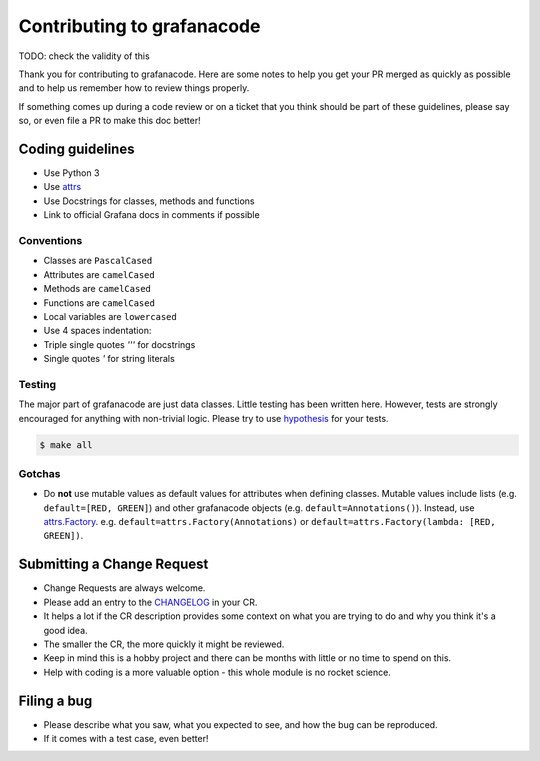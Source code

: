 ****************************
Contributing to grafanacode
****************************

TODO: check the validity of this


Thank you for contributing to grafanacode.
Here are some notes to help you get your PR merged as quickly as possible and to help us remember how to review things properly.

If something comes up during a code review or on a ticket that you think should be part of these guidelines, please say so, or even file a PR to make this doc better!

Coding guidelines
=================

* Use Python 3
* Use `attrs`_
* Use Docstrings for classes, methods and functions
* Link to official Grafana docs in comments if possible

Conventions
-----------

* Classes are ``PascalCased``
* Attributes are ``camelCased``
* Methods are ``camelCased``
* Functions are ``camelCased``
* Local variables are ``lowercased``
* Use 4 spaces indentation:
* Triple single quotes `'''` for docstrings
* Single quotes `'` for string literals

Testing
-------

The major part of grafanacode are just data classes. Little testing has been written here.
However, tests are strongly encouraged for anything with non-trivial logic.
Please try to use `hypothesis`_ for your tests.

.. code-block:: console

  $ make all

Gotchas
-------

* Do **not** use mutable values as default values for attributes when defining classes.
  Mutable values include lists (e.g. ``default=[RED, GREEN]``) and other grafanacode objects (e.g. ``default=Annotations()``).
  Instead, use `attrs.Factory`_.
  e.g. ``default=attrs.Factory(Annotations)`` or ``default=attrs.Factory(lambda: [RED, GREEN])``.

Submitting a Change Request
===========================

* Change Requests are always welcome.
* Please add an entry to the `CHANGELOG`_ in your CR.
* It helps a lot if the CR description provides some context on what you are trying to do and why you think it's a good idea.
* The smaller the CR, the more quickly it might be reviewed.
* Keep in mind this is a hobby project and there can be months with little or no time to spend on this.
* Help with coding is a more valuable option - this whole module is no rocket science.

Filing a bug
============

* Please describe what you saw, what you expected to see, and how the bug can be reproduced.
* If it comes with a test case, even better!

.. _attrs: http://www.attrs.org/en/stable/
.. _attrs.Factory: http://www.attrs.org/en/stable/api.html#attr.Factory
.. _hypothesis: http://hypothesis.works/
.. _CHANGELOG: ../../CHANGELOG.rst